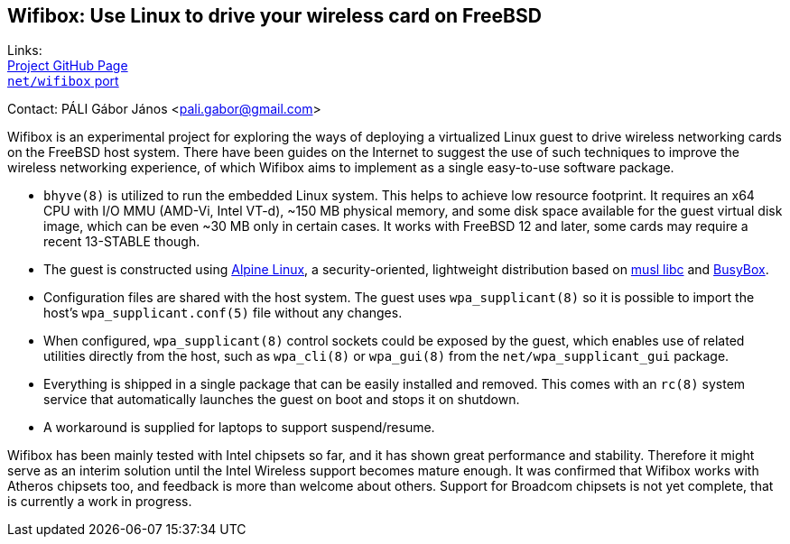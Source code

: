 == Wifibox: Use Linux to drive your wireless card on FreeBSD

Links: +
link:https://github.com/pgj/freebsd-wifibox[Project GitHub Page] +
link:https://cgit.freebsd.org/ports/tree/net/wifibox[``net/wifibox`` port]

Contact: PÁLI Gábor János <pali.gabor@gmail.com>

Wifibox is an experimental project for exploring the ways of deploying
a virtualized Linux guest to drive wireless networking cards on the
FreeBSD host system.  There have been guides on the Internet to
suggest the use of such techniques to improve the wireless networking
experience, of which Wifibox aims to implement as a single easy-to-use
software package.

- ``bhyve(8)`` is utilized to run the embedded Linux system.  This
  helps to achieve low resource footprint.  It requires an x64 CPU
  with I/O MMU (AMD-Vi, Intel VT-d), ~150 MB physical memory, and some
  disk space available for the guest virtual disk image, which can be
  even ~30 MB only in certain cases.  It works with FreeBSD 12 and
  later, some cards may require a recent 13-STABLE though.

- The guest is constructed using https://alpinelinux.org/[Alpine
  Linux], a security-oriented, lightweight distribution based on
  https://www.musl-libc.org/[musl libc] and
  https://busybox.net/[BusyBox].

- Configuration files are shared with the host system. The guest uses
  ``wpa_supplicant(8)`` so it is possible to import the host's
  ``wpa_supplicant.conf(5)`` file without any changes.

- When configured, ``wpa_supplicant(8)`` control sockets could be
  exposed by the guest, which enables use of related utilities
  directly from the host, such as ``wpa_cli(8)`` or ``wpa_gui(8)``
  from the ``net/wpa_supplicant_gui`` package.

- Everything is shipped in a single package that can be easily
  installed and removed.  This comes with an ``rc(8)`` system service
  that automatically launches the guest on boot and stops it on
  shutdown.

- A workaround is supplied for laptops to support suspend/resume.

Wifibox has been mainly tested with Intel chipsets so far, and it has
shown great performance and stability.  Therefore it might serve as an
interim solution until the Intel Wireless support becomes mature
enough.  It was confirmed that Wifibox works with Atheros chipsets
too, and feedback is more than welcome about others.  Support for
Broadcom chipsets is not yet complete, that is currently a work in
progress.
